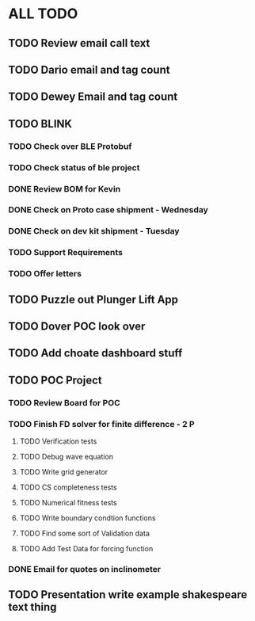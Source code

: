 * ALL TODO
** TODO Review email call text
** TODO Dario email and tag count
** TODO Dewey Email and tag count
** TODO BLINK
*** TODO Check over BLE Protobuf
*** TODO Check status of ble project
*** DONE Review BOM for Kevin
*** DONE Check on Proto case shipment - Wednesday
*** DONE Check on dev kit shipment    - Tuesday
*** TODO Support Requirements
*** TODO Offer letters

** TODO Puzzle out Plunger Lift App
** TODO Dover POC look over
** TODO Add choate dashboard stuff
** TODO POC Project
*** TODO Review Board for POC
*** TODO Finish FD solver for finite difference  -  2   P
**** TODO Verification tests
**** TODO Debug wave equation
**** TODO Write grid generator
**** TODO CS completeness tests
**** TODO Numerical fitness tests
**** TODO Write boundary condtion functions
**** TODO Find some sort of Validation data
**** TODO Add Test Data for forcing function
*** DONE Email for quotes on inclinometer
** TODO Presentation write example shakespeare text thing

